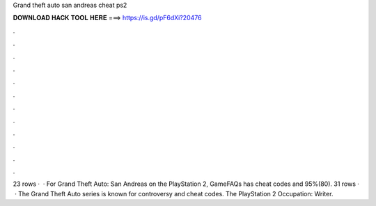 Grand theft auto san andreas cheat ps2

𝐃𝐎𝐖𝐍𝐋𝐎𝐀𝐃 𝐇𝐀𝐂𝐊 𝐓𝐎𝐎𝐋 𝐇𝐄𝐑𝐄 ===> https://is.gd/pF6dXi?20476

.

.

.

.

.

.

.

.

.

.

.

.

23 rows ·  · For Grand Theft Auto: San Andreas on the PlayStation 2, GameFAQs has cheat codes and 95%(80). 31 rows ·  · The Grand Theft Auto series is known for controversy and cheat codes. The PlayStation 2 Occupation: Writer.